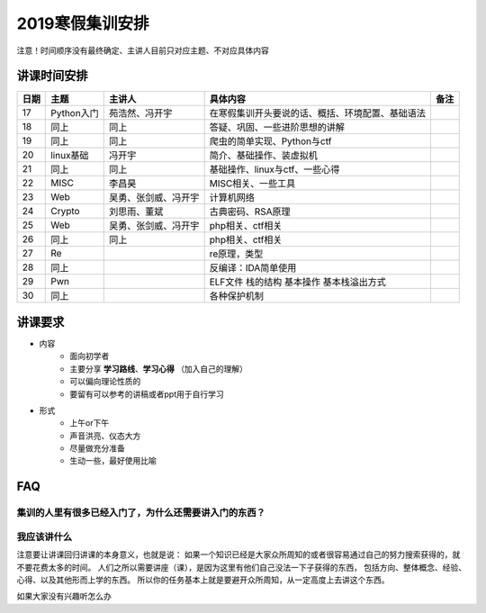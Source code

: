 2019寒假集训安排
---------------------------

注意！时间顺序没有最终确定、主讲人目前只对应主题、不对应具体内容

讲课时间安排
++++++++++++++++++++++++++++

+------+------------+----------------------+--------------------------------------------------+------+
| 日期 |    主题    |        主讲人        |                     具体内容                     | 备注 |
+======+============+======================+==================================================+======+
| 17   | Python入门 | 苑浩然、冯开宇       | 在寒假集训开头要说的话、概括、环境配置、基础语法 |      |
+------+------------+----------------------+--------------------------------------------------+------+
| 18   | 同上       | 同上                 | 答疑、巩固、一些进阶思想的讲解                   |      |
+------+------------+----------------------+--------------------------------------------------+------+
| 19   | 同上       | 同上                 | 爬虫的简单实现、Python与ctf                      |      |
+------+------------+----------------------+--------------------------------------------------+------+
| 20   | linux基础  | 冯开宇               | 简介、基础操作、装虚拟机                         |      |
+------+------------+----------------------+--------------------------------------------------+------+
| 21   | 同上       | 同上                 | 基础操作、linux与ctf、一些心得                   |      |
+------+------------+----------------------+--------------------------------------------------+------+
| 22   | MISC       | 李昌昊               | MISC相关、一些工具                               |      |
+------+------------+----------------------+--------------------------------------------------+------+
| 23   | Web        | 吴勇、张剑威、冯开宇 | 计算机网络                                       |      |
+------+------------+----------------------+--------------------------------------------------+------+
| 24   | Crypto     | 刘思雨、董斌         | 古典密码、RSA原理                                |      |
+------+------------+----------------------+--------------------------------------------------+------+
| 25   | Web        | 吴勇、张剑威、冯开宇 | php相关、ctf相关                                 |      |
+------+------------+----------------------+--------------------------------------------------+------+
| 26   | 同上       | 同上                 | php相关、ctf相关                                 |      |
+------+------------+----------------------+--------------------------------------------------+------+
| 27   | Re         |                      | re原理，类型                                     |      |
+------+------------+----------------------+--------------------------------------------------+------+
| 28   | 同上       |                      | 反编译：IDA简单使用                              |      |
+------+------------+----------------------+--------------------------------------------------+------+
| 29   | Pwn        |                      | ELF文件 栈的结构 基本操作 基本栈溢出方式         |      |
+------+------------+----------------------+--------------------------------------------------+------+
| 30   | 同上       |                      | 各种保护机制                                     |      |
+------+------------+----------------------+--------------------------------------------------+------+


讲课要求
+++++++++++++++++++++++++++++++++++++++++++++
- 内容
    - 面向初学者
    - 主要分享 **学习路线**、**学习心得** （加入自己的理解）
    - 可以偏向理论性质的
    - 要留有可以参考的讲稿或者ppt用于自行学习
- 形式
    - 上午or下午
    - 声音洪亮、仪态大方
    - 尽量做充分准备
    - 生动一些，最好使用比喻

FAQ
+++++++++++++++++++++++++++++++++++++++++++++++

集训的人里有很多已经入门了，为什么还需要讲入门的东西？
::::::::::::::::::::::::::::::::::::::::::::::::::::::


我应该讲什么
:::::::::::::::::::::::::::::::::::::::::::::::::::::

注意要让讲课回归讲课的本身意义，也就是说：
如果一个知识已经是大家众所周知的或者很容易通过自己的努力搜索获得的，就不要花费太多的时间。
人们之所以需要讲座（课），是因为这里有他们自己没法一下子获得的东西，
包括方向、整体概念、经验、心得、以及其他形而上学的东西。
所以你的任务基本上就是要避开众所周知，从一定高度上去讲这个东西。


如果大家没有兴趣听怎么办